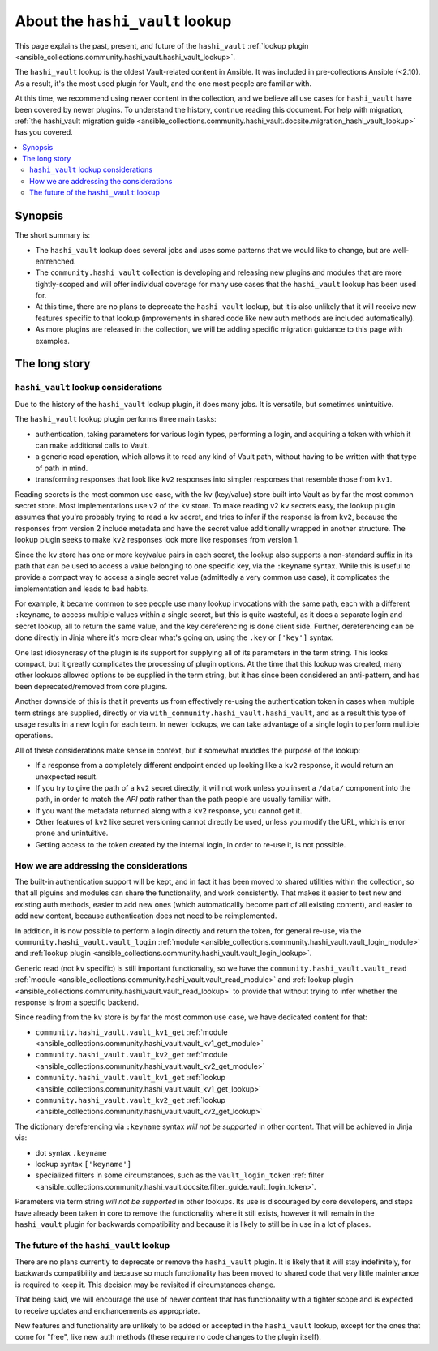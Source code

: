 .. _ansible_collections.community.hashi_vault.docsite.about_hashi_vault_lookup:

********************************
About the ``hashi_vault`` lookup
********************************

This page explains the past, present, and future of the ``hashi_vault`` :ref:`lookup plugin <ansible_collections.community.hashi_vault.hashi_vault_lookup>`.

The ``hashi_vault`` lookup is the oldest Vault-related content in Ansible. It was included in pre-collections Ansible (<2.10). As a result, it's the most used plugin for Vault, and the one most people are familiar with.

At this time, we recommend using newer content in the collection, and we believe all use cases for ``hashi_vault`` have been covered by newer plugins. To understand the history, continue reading this document. For help with migration, :ref:`the hashi_vault migration guide <ansible_collections.community.hashi_vault.docsite.migration_hashi_vault_lookup>` has you covered.

.. contents::
  :local:
  :depth: 2

Synopsis
========

The short summary is:

* The ``hashi_vault`` lookup does several jobs and uses some patterns that we would like to change, but are well-entrenched.
* The ``community.hashi_vault`` collection is developing and releasing new plugins and modules that are more tightly-scoped and will offer individual coverage for many use cases that the ``hashi_vault`` lookup has been used for.
* At this time, there are no plans to deprecate the ``hashi_vault`` lookup, but it is also unlikely that it will receive new features specific to that lookup (improvements in shared code like new auth methods are included automatically).
* As more plugins are released in the collection, we will be adding specific migration guidance to this page with examples.

The long story
==============

``hashi_vault`` lookup considerations
-------------------------------------

Due to the history of the ``hashi_vault`` lookup plugin, it does many jobs. It is versatile, but sometimes unintuitive.

The ``hashi_vault`` lookup plugin performs three main tasks:

* authentication, taking parameters for various login types, performing a login, and acquiring a token with which it can make additional calls to Vault.
* a generic read operation, which allows it to read any kind of Vault path, without having to be written with that type of path in mind.
* transforming responses that look like ``kv2`` responses into simpler responses that resemble those from ``kv1``.

Reading secrets is the most common use case, with the ``kv`` (key/value) store built into Vault as by far the most common secret store. Most implementations use v2 of the ``kv`` store. To make reading v2 ``kv`` secrets easy, the lookup plugin assumes that you're probably trying to read a ``kv`` secret, and tries to infer if the response is from ``kv2``, because the responses from version 2 include metadata and have the secret value additionally wrapped in another structure. The lookup plugin seeks to make ``kv2`` responses look more like responses from version 1.

Since the ``kv`` store has one or more key/value pairs in each secret, the lookup also supports a non-standard suffix in its path that can be used to access a value belonging to one specific key, via the ``:keyname`` syntax. While this is useful to provide a compact way to access a single secret value (admittedly a very common use case), it complicates the implementation and leads to bad habits.

For example, it became common to see people use many lookup invocations with the same path, each with a different ``:keyname``, to access multiple values within a single secret, but this is quite wasteful, as it does a separate login and secret lookup, all to return the same value, and the key dereferencing is done client side. Further, dereferencing can be done directly in Jinja where it's more clear what's going on, using the ``.key`` or ``['key']`` syntax.

One last idiosyncrasy of the plugin is its support for supplying all of its parameters in the term string. This looks compact, but it greatly complicates the processing of plugin options. At the time that this lookup was created, many other lookups allowed options to be supplied in the term string, but it has since been considered an anti-pattern, and has been deprecated/removed from core plugins.

Another downside of this is that it prevents us from effectively re-using the authentication token in cases when multiple term strings are supplied, directly or via ``with_community.hashi_vault.hashi_vault``, and as a result this type of usage results in a new login for each term. In newer lookups, we can take advantage of a single login to perform multiple operations.

All of these considerations make sense in context, but it somewhat muddles the purpose of the lookup:

* If a response from a completely different endpoint ended up looking like a ``kv2`` response, it would return an unexpected result.
* If you try to give the path of a ``kv2`` secret directly, it will not work unless you insert a ``/data/`` component into the path, in order to match the *API path* rather than the path people are usually familiar with.
* If you want the metadata returned along with a ``kv2`` response, you cannot get it.
* Other features of ``kv2`` like secret versioning cannot directly be used, unless you modify the URL, which is error prone and unintuitive.
* Getting access to the token created by the internal login, in order to re-use it, is not possible.

How we are addressing the considerations
----------------------------------------

The built-in authentication support will be kept, and in fact it has been moved to shared utilities within the collection, so that all plguins and modules can share the functionality, and work consistently. That makes it easier to test new and existing auth methods, easier to add new ones (which automaticallly become part of all existing content), and easier to add new content, because authentication does not need to be reimplemented.

In addition, it is now possible to perform a login directly and return the token, for general re-use, via the ``community.hashi_vault.vault_login`` :ref:`module <ansible_collections.community.hashi_vault.vault_login_module>` and :ref:`lookup plugin <ansible_collections.community.hashi_vault.vault_login_lookup>`.

Generic read (not ``kv`` specific) is still important functionality, so we have the ``community.hashi_vault.vault_read`` :ref:`module <ansible_collections.community.hashi_vault.vault_read_module>` and :ref:`lookup plugin <ansible_collections.community.hashi_vault.vault_read_lookup>` to provide that without trying to infer whether the response is from a specific backend.

Since reading from the ``kv`` store is by far the most common use case, we have dedicated content for that:

* ``community.hashi_vault.vault_kv1_get`` :ref:`module <ansible_collections.community.hashi_vault.vault_kv1_get_module>`
* ``community.hashi_vault.vault_kv2_get`` :ref:`module <ansible_collections.community.hashi_vault.vault_kv2_get_module>`
* ``community.hashi_vault.vault_kv1_get`` :ref:`lookup <ansible_collections.community.hashi_vault.vault_kv1_get_lookup>`
* ``community.hashi_vault.vault_kv2_get`` :ref:`lookup <ansible_collections.community.hashi_vault.vault_kv2_get_lookup>`

The dictionary dereferencing via ``:keyname`` syntax *will not be supported* in other content. That will be achieved in Jinja via:

* dot syntax ``.keyname``
* lookup syntax ``['keyname']``
* specialized filters in some circumstances, such as the ``vault_login_token`` :ref:`filter <ansible_collections.community.hashi_vault.docsite.filter_guide.vault_login_token>`.

Parameters via term string *will not be supported* in other lookups. Its use is discouraged by core developers, and steps have already been taken in core to remove the functionality where it still exists, however it will remain in the ``hashi_vault`` plugin for backwards compatibility and because it is likely to still be in use in a lot of places.

The future of the ``hashi_vault`` lookup
----------------------------------------

There are no plans currently to deprecate or remove the ``hashi_vault`` plugin. It is likely that it will stay indefinitely, for backwards compatibility and because so much functionality has been moved to shared code that very little maintenance is required to keep it. This decision may be revisited if circumstances change.

That being said, we will encourage the use of newer content that has functionality with a tighter scope and is expected to receive updates and enchancements as appropriate.

New features and functionality are unlikely to be added or accepted in the ``hashi_vault`` lookup, except for the ones that come for "free", like new auth methods (these require no code changes to the plugin itself).
